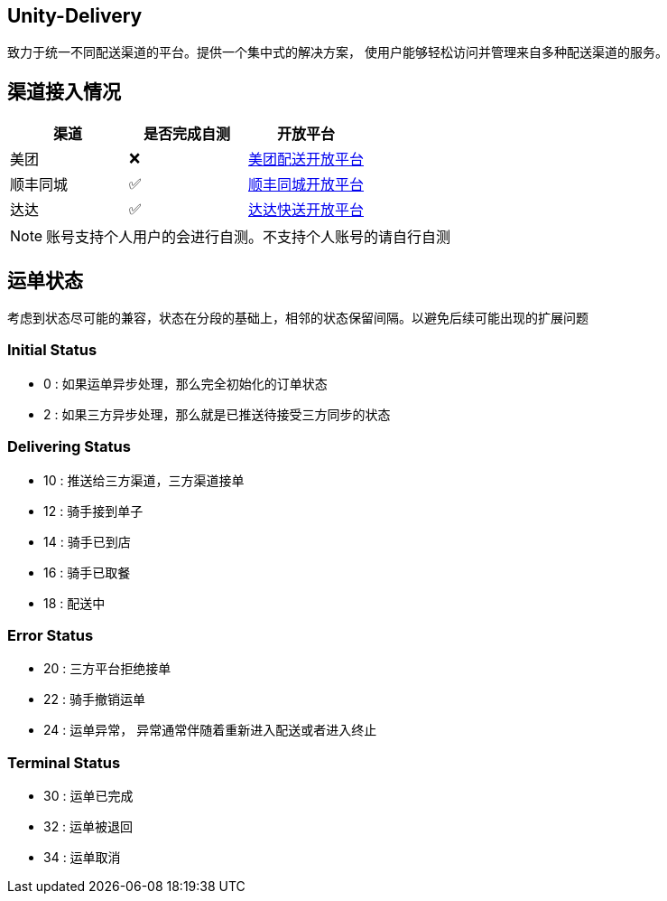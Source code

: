 == Unity-Delivery
致力于统一不同配送渠道的平台。提供一个集中式的解决方案，
使用户能够轻松访问并管理来自多种配送渠道的服务。

== 渠道接入情况

|====
| 渠道 |  是否完成自测 | 开放平台

| 美团 |  ❌ | https://peisong.meituan.com/tscc/docNew[美团配送开放平台]
| 顺丰同城  | ✅ | https://commit-openic.sf-express.com/open/api/docs/index#/apidoc[顺丰同城开放平台]
| 达达 |  ✅ | https://newopen.imdada.cn/#/development/file/orderIndex[达达快送开放平台]
|====

[NOTE]
====
账号支持个人用户的会进行自测。不支持个人账号的请自行自测
====

== 运单状态
考虑到状态尽可能的兼容，状态在分段的基础上，相邻的状态保留间隔。以避免后续可能出现的扩展问题

=== Initial Status
- 0 : 如果运单异步处理，那么完全初始化的订单状态
- 2 : 如果三方异步处理，那么就是已推送待接受三方同步的状态

=== Delivering Status
- 10 : 推送给三方渠道，三方渠道接单
- 12 : 骑手接到单子
- 14 : 骑手已到店
- 16 : 骑手已取餐
- 18 : 配送中

=== Error Status
- 20 : 三方平台拒绝接单
- 22 : 骑手撤销运单
- 24 : 运单异常， 异常通常伴随着重新进入配送或者进入终止

=== Terminal Status
- 30 : 运单已完成
- 32 : 运单被退回
- 34 : 运单取消
